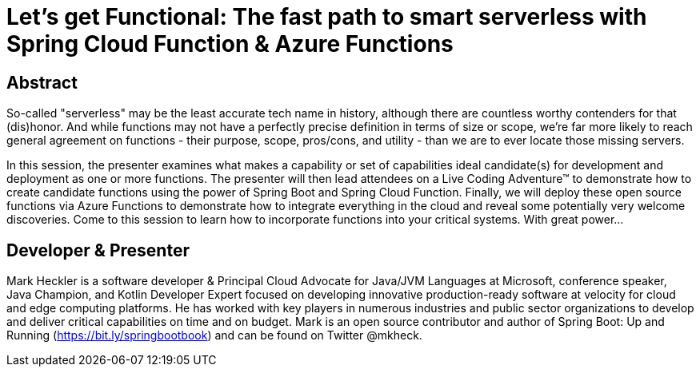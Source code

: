 = Let's get Functional: The fast path to smart serverless with Spring Cloud Function & Azure Functions

== Abstract

So-called "serverless" may be the least accurate tech name in history, although there are countless worthy contenders for that (dis)honor. And while functions may not have a perfectly precise definition in terms of size or scope, we're far more likely to reach general agreement on functions - their purpose, scope, pros/cons, and utility - than we are to ever locate those missing servers.

In this session, the presenter examines what makes a capability or set of capabilities ideal candidate(s) for development and deployment as one or more functions. The presenter will then lead attendees on a Live Coding Adventure(TM) to demonstrate how to create candidate functions using the power of Spring Boot and Spring Cloud Function. Finally, we will deploy these open source functions via Azure Functions to demonstrate how to integrate everything in the cloud and reveal some potentially very welcome discoveries. Come to this session to learn how to incorporate functions into your critical systems. With great power...

== Developer & Presenter

Mark Heckler is a software developer & Principal Cloud Advocate for Java/JVM Languages at Microsoft, conference speaker, Java Champion, and Kotlin Developer Expert focused on developing innovative production-ready software at velocity for cloud and edge computing platforms. He has worked with key players in numerous industries and public sector organizations to develop and deliver critical capabilities on time and on budget. Mark is an open source contributor and author of Spring Boot: Up and Running (https://bit.ly/springbootbook) and can be found on Twitter @mkheck.
